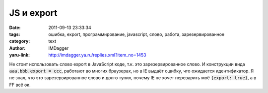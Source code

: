 JS и export
===========
:date: 2011-09-13 23:33:34
:tags: ошибка, export, программирование, javascript, слово, работа, зарезервированное
:category: text
:author: IMDagger
:yaru-link: http://imdagger.ya.ru/replies.xml?item_no=1453

Не стоит использовать слово export в JavaScript коде, т.к. это
зарезервированное слово. И конструкции вида :code:`aaa.bbb.export = ccc`,
работают во многих браузерах, но в IE выдаёт ошибку, что ожидается
идентификатор. Я не знал, что это зарезервированное слово и долго тупил,
почему IE не хочет переварить моё :code:`{export: true}`, а в FF всё ок.
